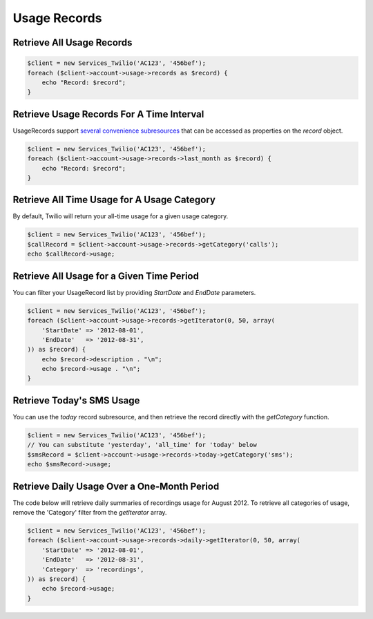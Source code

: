 =============
Usage Records
=============

Retrieve All Usage Records
==========================

.. code-block:: php

    $client = new Services_Twilio('AC123', '456bef');
    foreach ($client->account->usage->records as $record) {
        echo "Record: $record";
    }

Retrieve Usage Records For A Time Interval
==========================================

UsageRecords support `several convenience subresources
<http://www.twilio.com/docs/api/rest/usage-records#list-subresources>`_ that
can be accessed as properties on the `record` object.

.. code-block:: php

    $client = new Services_Twilio('AC123', '456bef');
    foreach ($client->account->usage->records->last_month as $record) {
        echo "Record: $record";
    }

Retrieve All Time Usage for A Usage Category
===========================================

By default, Twilio will return your all-time usage for a given usage category.

.. code-block:: php

    $client = new Services_Twilio('AC123', '456bef');
    $callRecord = $client->account->usage->records->getCategory('calls');
    echo $callRecord->usage;

Retrieve All Usage for a Given Time Period
==========================================

You can filter your UsageRecord list by providing `StartDate` and `EndDate`
parameters.

.. code-block:: php

    $client = new Services_Twilio('AC123', '456bef');
    foreach ($client->account->usage->records->getIterator(0, 50, array(
        'StartDate' => '2012-08-01',
        'EndDate'   => '2012-08-31',
    )) as $record) {
        echo $record->description . "\n";
        echo $record->usage . "\n";
    }

Retrieve Today's SMS Usage
==========================

You can use the `today` record subresource, and then retrieve the record
directly with the `getCategory` function.

.. code-block:: php

    $client = new Services_Twilio('AC123', '456bef');
    // You can substitute 'yesterday', 'all_time' for 'today' below
    $smsRecord = $client->account->usage->records->today->getCategory('sms');
    echo $smsRecord->usage;

Retrieve Daily Usage Over a One-Month Period
=============================================

The code below will retrieve daily summaries of recordings usage for August
2012. To retrieve all categories of usage, remove the 'Category' filter from
the `getIterator` array.

.. code-block:: php

    $client = new Services_Twilio('AC123', '456bef');
    foreach ($client->account->usage->records->daily->getIterator(0, 50, array(
        'StartDate' => '2012-08-01',
        'EndDate'   => '2012-08-31',
        'Category'  => 'recordings',
    )) as $record) {
        echo $record->usage;
    }

